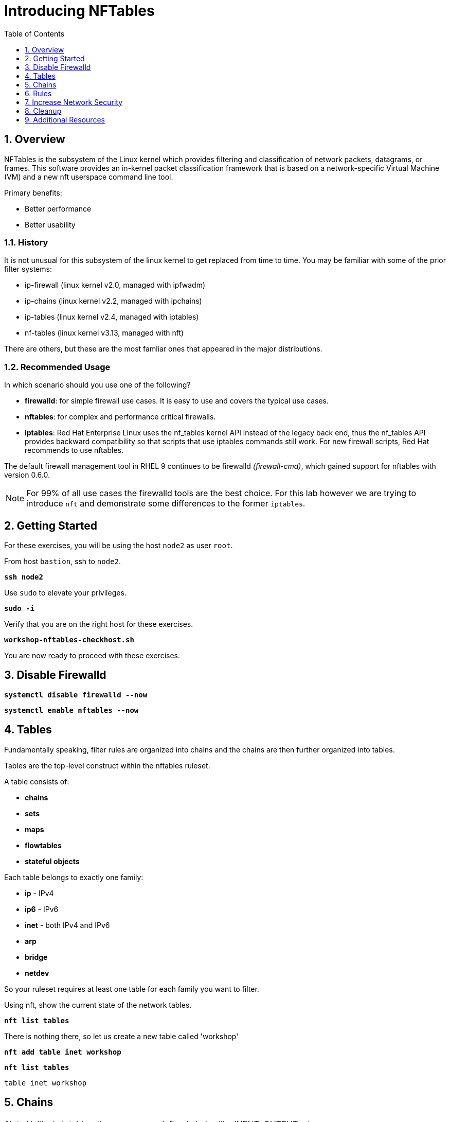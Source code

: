 :sectnums:
:sectnumlevels: 3
:markup-in-source: verbatim,attributes,quotes
ifdef::env-github[]
:tip-caption: :bulb:
:note-caption: :information_source:
:important-caption: :heavy_exclamation_mark:
:caution-caption: :fire:
:warning-caption: :warning:
endif::[]
:format_cmd_exec: source,options="nowrap",subs="{markup-in-source}",role="copy"
:format_cmd_output: bash,options="nowrap",subs="{markup-in-source}"
ifeval::["%cloud_provider%" == "ec2"]
:format_cmd_exec: source,options="nowrap",subs="{markup-in-source}",role="execute"
endif::[]



:toc:
:toclevels: 1

= Introducing NFTables

== Overview

NFTables is the subsystem of the Linux kernel which provides filtering and classification of network packets, datagrams, or frames. This software provides an in-kernel packet classification framework that is based on a network-specific Virtual Machine (VM) and a new nft userspace command line tool.

Primary benefits:

  * Better performance
  * Better usability

=== History

It is not unusual for this subsystem of the linux kernel to get replaced from time to time.  You may be familiar with some of the prior filter systems:

  * ip-firewall (linux kernel v2.0, managed with ipfwadm)
  * ip-chains (linux kernel v2.2, managed with ipchains)
  * ip-tables (linux kernel v2.4, managed with iptables)
  * nf-tables (linux kernel v3.13, managed with nft)

There are others, but these are the most famliar ones that appeared in the major distributions.

=== Recommended Usage

In which scenario should you use one of the following?

  * *firewalld*: for simple firewall use cases. It is easy to use and covers the typical use cases.
  * *nftables*: for complex and performance critical firewalls.
  * *iptables*: Red Hat Enterprise Linux uses the nf_tables kernel API instead of the legacy back end, thus the nf_tables API provides backward compatibility so that scripts that use iptables commands still work. For new firewall scripts, Red Hat recommends to use nftables.

The default firewall management tool in RHEL 9 continues to be firewalld _(firewall-cmd)_, which gained support for nftables with version 0.6.0.

NOTE: For 99% of all use cases the firewalld tools are the best choice.  For this lab however we are trying to introduce `nft` and demonstrate some differences to the former `iptables`.


== Getting Started

For these exercises, you will be using the host `node2` as user `root`.

From host `bastion`, ssh to `node2`.

[{format_cmd_exec}]
----
*ssh node2*
----

Use `sudo` to elevate your privileges.

[{format_cmd_exec}]
----
*sudo -i*
----

Verify that you are on the right host for these exercises.

[{format_cmd_exec}]
----
*workshop-nftables-checkhost.sh*
----

You are now ready to proceed with these exercises.

== Disable Firewalld


[{format_cmd_exec}]
----
*systemctl disable firewalld --now*
----

[{format_cmd_exec}]
----
*systemctl enable nftables --now*
----



== Tables

Fundamentally speaking, filter rules are organized into chains and the chains are then further organized into tables.

Tables are the top-level construct within the nftables ruleset.

A table consists of:

  * *chains*
  * *sets*
  * *maps*
  * *flowtables*
  * *stateful objects*

Each table belongs to exactly one family:

  * *ip* - IPv4
  * *ip6* - IPv6
  * *inet* - both IPv4 and IPv6
  * *arp* 
  * *bridge*
  * *netdev*

So your ruleset requires at least one table for each family you want to filter.

Using nft, show the current state of the network tables.

[{format_cmd_exec}]
----
*nft list tables*
----

There is nothing there, so let us create a new table called 'workshop'

[{format_cmd_exec}]
----
*nft add table inet workshop*
----

[{format_cmd_exec}]
----
*nft list tables*
----


[{format_cmd_output}]
----
table inet workshop
----

== Chains

NOTE: Unlike in iptables, there are no predefined chains like INPUT, OUTPUT, etc. 

A *chain* is a collection of attached *rules* that take action on network packets (ie: accept, drop).

Chain types are:

  * *filter* -  filters packets (supported by the arp, bridge, ip, ip6 and inet families)
  * *route* - reroutes packets (supported by the ip, ip6 and inet families)
  * *nat* -  performs Networking Address Translation (supported by the ip, ip6 and inet families)

Hooks you can use:

  * *ingress* - sees packets immediately after passed up from NIC driver, before prerouting (only in netdev family since Linux kernel 4.2, and inet family since Linux kernel 5.10)
  * *prerouting* : sees all incoming packets, before any routing decision has been made
  * *input* : sees incoming packets that are addressed to and have now been routed to the local system
  * *forward* : sees incoming packets that are not addressed to the local system
  * *output* : sees packets that originated from processes in the local machine
  * *postrouting* : sees all packets after routing, just before they leave the local system

Using nft, show the current state of the network chains.

[{format_cmd_exec}]
----
*nft list chains*
----

Again there is nothing there, so let use create a new chain in our table called 'INPUT'.

NOTE: nft re-uses special characters (ie: curly braces and semicolons) so using single quotes is needed in this case

[{format_cmd_exec}]
----
*nft 'add chain inet workshop INPUT { type filter hook input priority 0 ; }'*
----

[{format_cmd_exec}]
----
*nft list chains*
----

[{format_cmd_output}]
----
table inet workshop {
        chain INPUT {
                type filter hook input priority filter; policy accept;
        }
}
----


== Rules

=== Add Single Rule

[{format_cmd_exec}]
----
*nft insert rule inet workshop INPUT tcp dport http counter*
----

Verify the rule change.

[{format_cmd_exec}]
----
*nft -n -a list table inet workshop*
----

[{format_cmd_output}]
----
table inet workshop { # handle 2
        chain INPUT { # handle 1
                type filter hook input priority 0; policy accept;
                tcp dport 80 counter packets 0 bytes 0 # handle 4
        }
}
----

Now is a good time to point out that the exercises in this unit are deliberately meant to be nondestructive.  Meaning, we don't want this machine to be unusable due to an error in rule insertion or deletion.

So what does the previos rule do?  It merely counts packaets that arrived at port 80 on our machine.  Let's send some packets.

[{format_cmd_exec}]
----
*curl localhost*
----

There is no web server running on this system so you will get a failed connection message.  However, now we reexamine the counters.

[{format_cmd_exec}]
----
*nft -n -a list table inet workshop*
----

[{format_cmd_output}]
----
table inet workshop { # handle 2
        chain INPUT { # handle 1
                type filter hook input priority 0; policy accept;
                tcp dport 80 counter packets 2 bytes 140 # handle 4
        }
}
----

Not too exciting, but now you know how to add a rule.

=== Delete Single Rule

Deleting rules takes a little care in that you have to identify a *handle*.  Again, listing the rules make note of the *handle* provided next to each rule.

[{format_cmd_exec}]
----
*nft -n -a list table inet workshop*
----


[{format_cmd_output}]
----
table inet workshop { # handle 2
        chain INPUT { # handle 1
                type filter hook input priority 0; policy accept;
                tcp dport 80 counter packets 2 bytes 140 # *handle 4*
        }
}
----

We can now use that *handle* to delete the rule.

[{format_cmd_exec}]
----
*nft delete rule workshop INPUT handle 4*
----

Verify the rule change.

[{format_cmd_exec}]
----
*nft -n -a list table ip filter*
----

[{format_cmd_output}]
----
table inet workshop { # handle 2
        chain INPUT { # handle 1
                type filter hook input priority 0; policy accept;
        }
}
----


=== Add Multiple Rules at Once

[{format_cmd_exec}]
----
*nft insert rule inet workshop INPUT tcp dport { ssh, http, https, 8181 } counter*
----

Verify the new rules.

[{format_cmd_exec}]
----
*nft -n -a list table ip filter*
----

[{format_cmd_output}]
----
table inet workshop { # handle 2
        chain INPUT { # handle 1
                type filter hook input priority 0; policy accept;
                tcp dport { 22, 80, 443, 8181 } counter packets 10 bytes 712 # handle 6
        }
}
----

== Increase Network Security

WARNING: DO NOT do this step unless you successfully completed "Add Multiple Rules at Once" above.  You will get locked out of your network connection to node2.example.com if you have not.

Set the INPUT chain default policy to drop all traffic not specifically accepted.

[{format_cmd_exec}]
----
*nft add chain ip filter INPUT { type filter hook input priority 0\; policy drop\; }*
----

Verify Increased Security

[{format_cmd_exec}]
----
*nft -n -a list table ip filter*
----

[{format_cmd_output}]
----
table ip filter { # handle 1
        chain INPUT { # handle 1
                type filter hook input priority 0; policy drop;
                tcp dport { ssh, http, https, 8181 } accept # handle 6
        }

        chain FORWARD { # handle 2
                type filter hook forward priority 0; policy accept;
        }

        chain OUTPUT { # handle 3
                type filter hook output priority 0; policy accept;
        }
}
----

== Cleanup

Remove rules added during this exercise.  We begin by setting the INPUT chain default policy to accept all traffic.

[{format_cmd_exec}]
----
*nft add chain ip filter INPUT { type filter hook input priority 0\; policy accept\; }*
----

Now find the handle and remove the rule currently allowing access for SSH, HTTP, HTTPS, and 8181

[{format_cmd_exec}]
----
*nft -n -a list table ip filter*
----

[{format_cmd_output}]
----
table ip filter { # handle 1
        chain INPUT { # handle 1
                type filter hook input priority 0; policy accept;
                tcp dport { ssh, http, https, 8181 } accept # handle 6
        }

        chain FORWARD { # handle 2
                type filter hook forward priority 0; policy accept;
        }

        chain OUTPUT { # handle 3
                type filter hook output priority 0; policy accept;
        }
}
----

In the output above, we determine the handle for our rule is '6'.

[{format_cmd_exec}]
----
*nft delete rule filter INPUT handle 6*
----

NOTE: You can also use the 'flush' option to clear an entire table: `nft flush table ip filter`

Verify that everything is back to normal

[{format_cmd_exec}]
----
*nft -n -a list table ip filter*
----

[{format_cmd_output}]
----
table ip filter { # handle 1
        chain INPUT { # handle 1
                type filter hook input priority 0; policy accept;
        }

        chain FORWARD { # handle 2
                type filter hook forward priority 0; policy accept;
        }

        chain OUTPUT { # handle 3
                type filter hook output priority 0; policy accept;
        }
}
----

== Additional Resources

You can find more information:

  * link:https://netfilter.org/projects/nftables[Project Page]
  * link:https://en.wikipedia.org/wiki/Nftables[Wikipedia NFTables]
  * link:https://wiki.nftables.org/wiki-nftables/index.php/Main_Page[NFTables How-To]
  * link:https://wiki.nftables.org/wiki-nftables/index.php/Quick_reference-nftables_in_10_minutes[Quick Reference]
  * link:https://access.redhat.com/documentation/en-us/red_hat_enterprise_linux/9/html/configuring_firewalls_and_packet_filters/getting-started-with-nftables_firewall-packet-filters[Getting started with nftables]

[discrete]
== End of Unit

ifdef::env-github[]
link:../RHEL9-Workshop.adoc#toc[Return to TOC]
endif::[]

////
Always end files with a blank line to avoid include problems.
////
